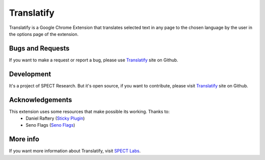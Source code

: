 Translatify
===========
Translatify is a Google Chrome Extension that translates selected text in any
page to the chosen language by the user in the options page of the extension.

Bugs and Requests
*****************
If you want to make a request or report a bug, please use Translatify_ site on
Github.

Development
***********
It's a project of SPECT Research. But it's open source, if you want to
contribute, please visit Translatify_ site on Github.

.. _Translatify: https://github.com/spectresearch/Translatify

Acknowledgements
****************
This extension uses some resources that make possible its working. Thanks to:
 * Daniel Raftery (`Sticky Plugin <http://thrivingkings.com/sticky/>`_)
 * Seno Flags (`Seno Flags <http://www.senojflags.com>`_)

More info
*********
If you want more information about Translatify, visit 
`SPECT Labs <http://labs.spect.cl>`_.
